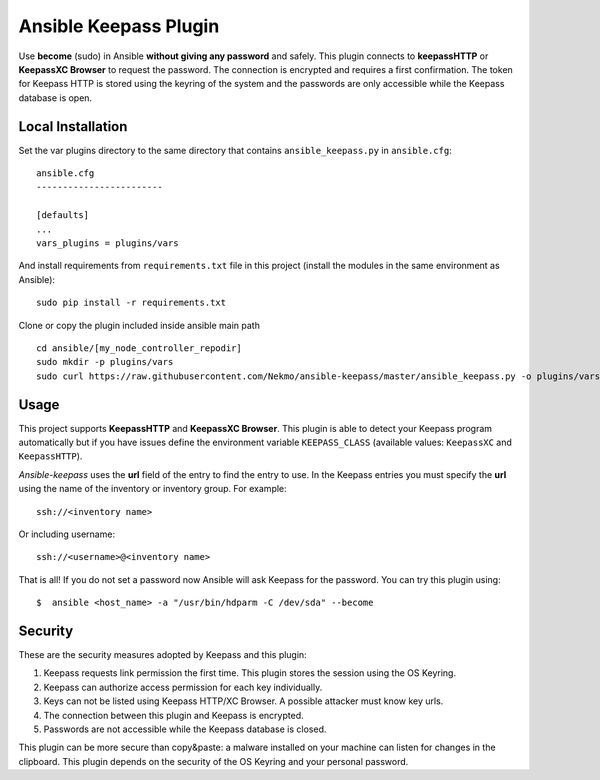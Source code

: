 Ansible Keepass Plugin
######################
Use **become** (sudo) in Ansible **without giving any password** and safely. This plugin connects to
**keepassHTTP** or **KeepassXC Browser** to request the password. The connection is encrypted and requires a first
confirmation. The token for Keepass HTTP is stored using the keyring of the system and the passwords are only
accessible while the Keepass database is open.

Local Installation
============

Set the var plugins directory to the same directory that contains ``ansible_keepass.py`` in ``ansible.cfg``::

    ansible.cfg
    ------------------------

    [defaults]
    ...
    vars_plugins = plugins/vars

And install requirements from ``requirements.txt`` file in this project (install the modules in the same environment
as Ansible)::

    sudo pip install -r requirements.txt

Clone or copy the plugin included inside ansible main path ::

    cd ansible/[my_node_controller_repodir]
    sudo mkdir -p plugins/vars
    sudo curl https://raw.githubusercontent.com/Nekmo/ansible-keepass/master/ansible_keepass.py -o plugins/vars/ansible_keepass.py


Usage
=====
This project supports **KeepassHTTP** and **KeepassXC Browser**. This plugin is able to detect your Keepass
program automatically but if you have issues define the environment variable ``KEEPASS_CLASS`` (available values:
``KeepassXC`` and ``KeepassHTTP``).

*Ansible-keepass* uses the **url** field of the entry to find the entry to use. In the Keepass entries you must specify the **url**
using the name of the inventory or inventory group. For example::

    ssh://<inventory name>

Or including username::

    ssh://<username>@<inventory name>

That is all! If you do not set a password now Ansible will ask Keepass for the password. You can try this plugin using::

    $  ansible <host_name> -a "/usr/bin/hdparm -C /dev/sda" --become


Security
========
These are the security measures adopted by Keepass and this plugin:

#. Keepass requests link permission the first time. This plugin stores the session using the OS Keyring.
#. Keepass can authorize access permission for each key individually.
#. Keys can not be listed using Keepass HTTP/XC Browser. A possible attacker must know key urls.
#. The connection between this plugin and Keepass is encrypted.
#. Passwords are not accessible while the Keepass database is closed.

This plugin can be more secure than copy&paste: a malware installed on your machine can listen for changes
in the clipboard. This plugin depends on the security of the OS Keyring and your personal password.
